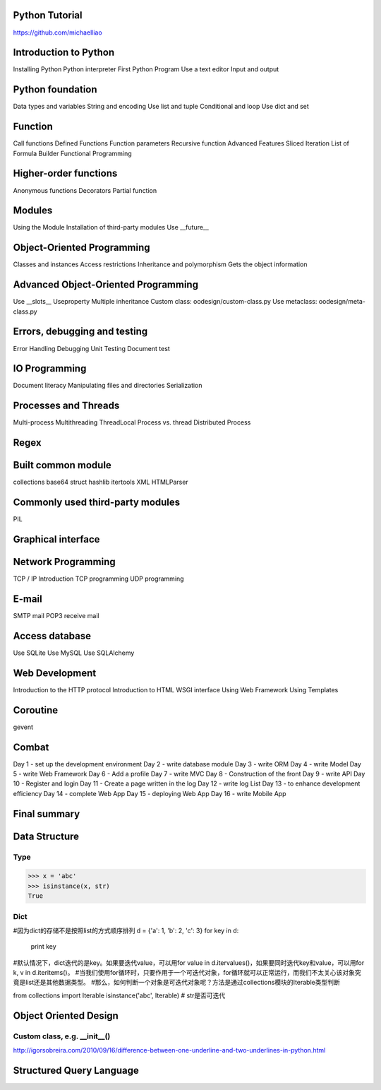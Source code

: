 Python Tutorial
====
https://github.com/michaelliao

Introduction to Python
====
Installing Python
Python interpreter
First Python Program
Use a text editor
Input and output

Python foundation
====
Data types and variables
String and encoding
Use list and tuple
Conditional and loop
Use dict and set

Function
====
Call functions
Defined Functions
Function parameters
Recursive function
Advanced Features
Sliced
Iteration
List of Formula
Builder
Functional Programming

Higher-order functions
====
Anonymous functions
Decorators
Partial function

Modules
====
Using the Module
Installation of third-party modules
Use __future__

Object-Oriented Programming
====
Classes and instances
Access restrictions
Inheritance and polymorphism
Gets the object information

Advanced Object-Oriented Programming
====
Use __slots__
Useproperty
Multiple inheritance
Custom class:  oodesign/custom-class.py
Use metaclass: oodesign/meta-class.py

Errors, debugging and testing
====
Error Handling
Debugging
Unit Testing
Document test

IO Programming
====
Document literacy
Manipulating files and directories
Serialization

Processes and Threads
====
Multi-process
Multithreading
ThreadLocal
Process vs. thread
Distributed Process

Regex
====

Built common module
====
collections
base64
struct
hashlib
itertools
XML
HTMLParser

Commonly used third-party modules
====
PIL

Graphical interface
====

Network Programming
====
TCP / IP Introduction
TCP programming
UDP programming

E-mail
====
SMTP mail
POP3 receive mail

Access database
====
Use SQLite
Use MySQL
Use SQLAlchemy

Web Development
====
Introduction to the HTTP protocol
Introduction to HTML
WSGI interface
Using Web Framework
Using Templates

Coroutine
====
gevent

Combat
====
Day 1 - set up the development environment
Day 2 - write database module
Day 3 - write ORM
Day 4 - write Model
Day 5 - write Web Framework
Day 6 - Add a profile
Day 7 - write MVC
Day 8 - Construction of the front
Day 9 - write API
Day 10 - Register and login
Day 11 - Create a page written in the log
Day 12 - write log List
Day 13 - to enhance development efficiency
Day 14 - complete Web App
Day 15 - deploying Web App
Day 16 - write Mobile App

Final summary
====






Data Structure
====

Type
----
>>> x = 'abc'
>>> isinstance(x, str)
True

Dict
----
#因为dict的存储不是按照list的方式顺序排列
d = {'a': 1, 'b': 2, 'c': 3}
for key in d:
    print key

#默认情况下，dict迭代的是key。如果要迭代value，可以用for value in d.itervalues()，如果要同时迭代key和value，可以用for k, v in d.iteritems()。
#当我们使用for循环时，只要作用于一个可迭代对象，for循环就可以正常运行，而我们不太关心该对象究竟是list还是其他数据类型。
#那么，如何判断一个对象是可迭代对象呢？方法是通过collections模块的Iterable类型判断

from collections import Iterable
isinstance('abc', Iterable) # str是否可迭代

Object Oriented Design
====

Custom class, e.g. __init__()
----
http://igorsobreira.com/2010/09/16/difference-between-one-underline-and-two-underlines-in-python.html



Structured Query Language
====


